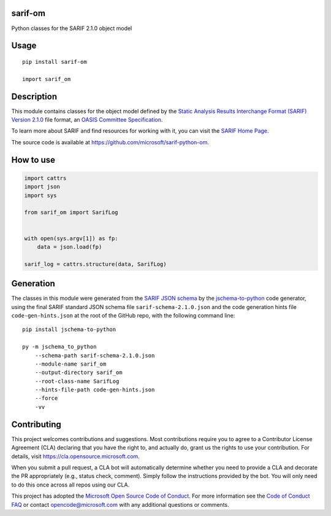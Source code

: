 sarif-om
========

Python classes for the SARIF 2.1.0 object model

Usage
=====
::

    pip install sarif-om

    import sarif_om

Description
===========

This module contains classes for the object model defined by the
`Static Analysis Results Interchange Format (SARIF) Version 2.1.0 <https://docs.oasis-open.org/sarif/sarif/v2.1.0/cs01>`_ file format,
an `OASIS <https://www.oasis-open.org>`_ `Committee Specification <https://www.oasis-open.org/news/announcements/static-analysis-results-interchange-format-sarif-v2-1-0-from-the-sarif-tc-is-an-a>`_.

To learn more about SARIF and find resources for working with it, you can visit the `SARIF Home Page <http://sarifweb.azurewebsites.net/>`_.

The source code is available at https://github.com/microsoft/sarif-python-om.

How to use
==========

.. code-block:: python

  import cattrs
  import json
  import sys

  from sarif_om import SarifLog


  with open(sys.argv[1]) as fp:
      data = json.load(fp)

  sarif_log = cattrs.structure(data, SarifLog)


Generation
==========

The classes in this module were generated from the `SARIF JSON schema <https://docs.oasis-open.org/sarif/sarif/v2.1.0/cs01/schemas/sarif-schema-2.1.0.json>`_
by the `jschema-to-python <https://github.com/microsoft/jschema-to-python>`_ code generator,
using the final SARIF standard JSON schema file ``sarif-schema-2.1.0.json`` and the code generation hints file ``code-gen-hints.json``
at the root of the GitHub repo, with the following command line::

    pip install jschema-to-python

    py -m jschema_to_python
        --schema-path sarif-schema-2.1.0.json
        --module-name sarif_om
        --output-directory sarif_om
        --root-class-name SarifLog
        --hints-file-path code-gen-hints.json
        --force
        -vv

Contributing
============

This project welcomes contributions and suggestions.  Most contributions require you to agree to a
Contributor License Agreement (CLA) declaring that you have the right to, and actually do, grant us
the rights to use your contribution. For details, visit https://cla.opensource.microsoft.com.

When you submit a pull request, a CLA bot will automatically determine whether you need to provide
a CLA and decorate the PR appropriately (e.g., status check, comment). Simply follow the instructions
provided by the bot. You will only need to do this once across all repos using our CLA.

This project has adopted the `Microsoft Open Source Code of Conduct <https://opensource.microsoft.com/codeofconduct>`_.
For more information see the `Code of Conduct FAQ <https://opensource.microsoft.com/codeofconduct/faq>`_ or
contact `opencode@microsoft.com <mailto:opencode@microsoft.com>`_ with any additional questions or comments.

